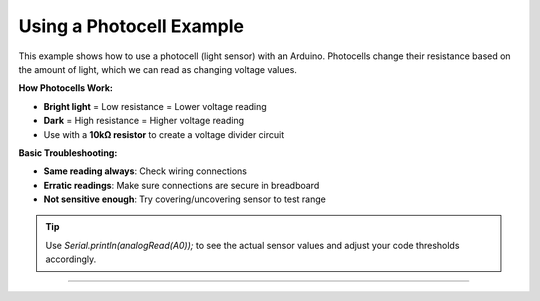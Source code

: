 .. _photocell:

Using a Photocell Example
=========================

This example shows how to use a photocell (light sensor) with an Arduino. Photocells change their resistance based on the amount of light, which we can read as changing voltage values.

**How Photocells Work:**

- **Bright light** = Low resistance = Lower voltage reading
- **Dark** = High resistance = Higher voltage reading
- Use with a **10kΩ resistor** to create a voltage divider circuit

**Basic Troubleshooting:**

- **Same reading always**: Check wiring connections
- **Erratic readings**: Make sure connections are secure in breadboard
- **Not sensitive enough**: Try covering/uncovering sensor to test range

.. tip::
    Use `Serial.println(analogRead(A0));` to see the actual sensor values and adjust your code thresholds accordingly.

--------------

.. whole-literal-include:: ../../examples/photocell.ino
    :language: cpp